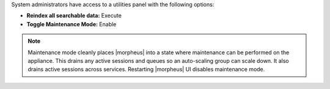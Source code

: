 System administrators have access to a utilities panel with the following options:

- **Reindex all searchable data:** Execute
- **Toggle Maintenance Mode:** Enable

.. NOTE:: Maintenance mode cleanly places |morpheus| into a state where maintenance can be performed on the appliance. This drains any active sessions and queues so an auto-scaling group can scale down. It also drains active sessions across services. Restarting |morpheus| UI disables maintenance mode.
